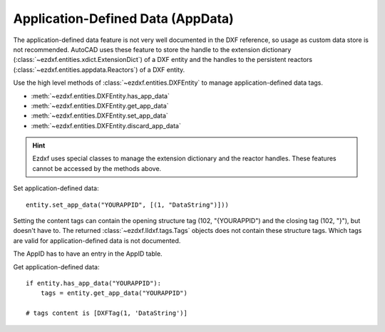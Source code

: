 
.. _application_defined_data:

Application-Defined Data (AppData)
==================================

The application-defined data feature is not very well documented in the DXF
reference, so usage as custom data store is not recommended. AutoCAD
uses these feature to store the handle to the extension dictionary
(:class:`~ezdxf.entities.xdict.ExtensionDict`) of a DXF entity and the handles
to the persistent reactors (:class:`~ezdxf.entities.appdata.Reactors`) of a
DXF entity.

Use the high level methods of :class:`~ezdxf.entities.DXFEntity` to manage
application-defined data tags.

- :meth:`~ezdxf.entities.DXFEntity.has_app_data`
- :meth:`~ezdxf.entities.DXFEntity.get_app_data`
- :meth:`~ezdxf.entities.DXFEntity.set_app_data`
- :meth:`~ezdxf.entities.DXFEntity.discard_app_data`

.. hint::

    Ezdxf uses special classes to manage the extension dictionary and the
    reactor handles. These features cannot be accessed by the methods above.

Set application-defined data::

    entity.set_app_data("YOURAPPID", [(1, "DataString")]))

Setting the content tags can contain the opening structure tag
(102, "{YOURAPPID") and the closing tag (102, "}"), but doesn't have to.
The returned :class:`~ezdxf.lldxf.tags.Tags` objects does not contain these
structure tags. Which tags are valid for application-defined data is not
documented.

The AppID has to have an entry in the AppID table.

Get application-defined data::

    if entity.has_app_data("YOURAPPID"):
        tags = entity.get_app_data("YOURAPPID")

    # tags content is [DXFTag(1, 'DataString')]

.. seealso::

    - Internals about :ref:`app_data_internals`
    - Internal AppData management class: :class:`~ezdxf.entities.appdata.AppData`


